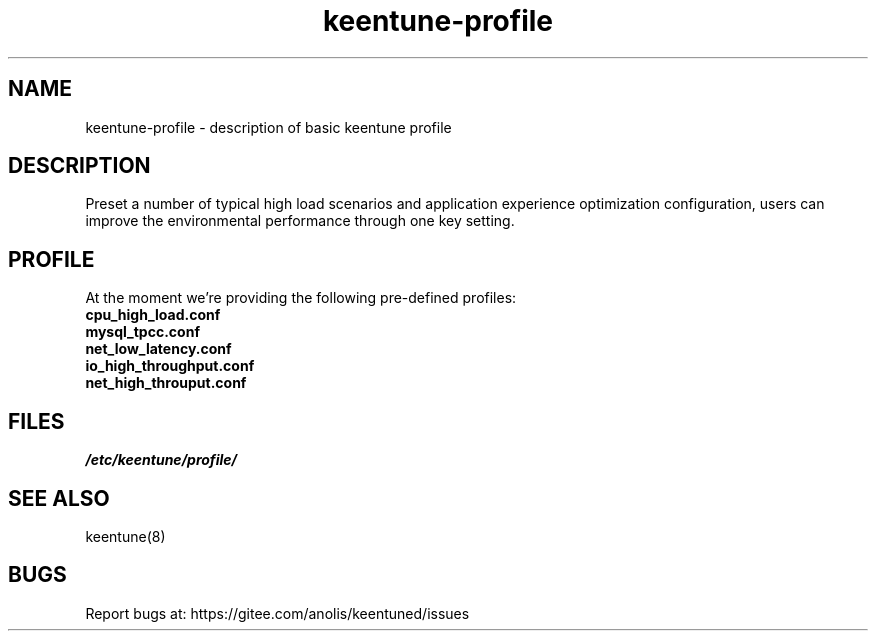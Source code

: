 .\"/*
.\" * All rights reserved
.\" *Copyright (c) [Year] [name of copyright holder]
.\" *[Software Name] is licensed under Mulan PSL v2.
.\" *You can use this software according to the terms and conditions of the Mulan PSL v2.
.\" *You may obtain a copy of Mulan PSL v2 at:
.\" *         http://license.coscl.org.cn/MulanPSL2
.\" *THIS SOFTWARE IS PROVIDED ON AN "AS IS" BASIS, WITHOUT WARRANTIES OF ANY KIND,
.\" *EITHER EXPRESS OR IMPLIED, INCLUDING BUT NOT LIMITED TO NON-INFRINGEMENT,
.\" *MERCHANTABILITY OR FIT FOR A PARTICULAR PURPOSE. 
.\" */
.\"
.TH "keentune-profile" "7" "6 May 2022" "OpenAnolis KeenTune SIG" "KeenTune"
.SH NAME
keentune-profile - description of basic keentune profile

.SH DESCRIPTION
Preset a number of typical high load scenarios and application experience optimization configuration, users can improve the environmental performance through one key setting.

.SH PROFILE
At the moment we're providing the following pre-defined profiles:

.TP
.BI "cpu_high_load.conf"

.TP
.BI "mysql_tpcc.conf"

.TP
.BI "net_low_latency.conf"

.TP
.BI "io_high_throughput.conf"

.TP
.BI "net_high_throuput.conf"

.SH FILES
.I /etc/keentune/profile/

.SH "SEE ALSO"
.LP
keentune(8)

.SH "BUGS"
Report bugs at: https://gitee.com/anolis/keentuned/issues
